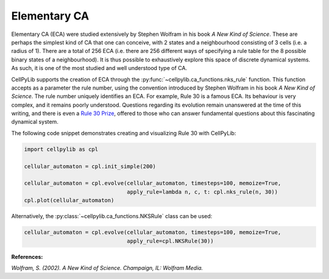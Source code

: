 Elementary CA
-------------

Elementary CA (ECA) were studied extensively by Stephen Wolfram in his book `A New Kind of Science`. These are perhaps
the simplest kind of CA that one can conceive, with 2 states and a neighbourhood consisting of 3 cells (i.e. a radius of
1). There are a total of 256 ECA (i.e. there are 256 different ways of specifying a rule table for the 8 possible binary
states of a neighbourhood). It is thus possible to exhaustively explore this space of discrete dynamical systems. As
such, it is one of the most studied and well understood type of CA.

CellPyLib supports the creation of ECA through the :py:func:`~cellpylib.ca_functions.nks_rule` function. This function
accepts as a parameter the rule number, using the convention introduced by Stephen Wolfram in his book `A New Kind of
Science`. The rule number uniquely identifies an ECA. For example, Rule 30 is a famous ECA. Its behaviour is very
complex, and it remains poorly understood. Questions regarding its evolution remain unanswered at the time of this
writing, and there is even a `Rule 30 Prize <https://www.rule30prize.org/>`_, offered to those who can answer
fundamental questions about this fascinating dynamical system.

The following code snippet demonstrates creating and visualizing Rule 30 with CellPyLib:

.. code-block::

    import cellpylib as cpl

    cellular_automaton = cpl.init_simple(200)

    cellular_automaton = cpl.evolve(cellular_automaton, timesteps=100, memoize=True,
                                    apply_rule=lambda n, c, t: cpl.nks_rule(n, 30))
    cpl.plot(cellular_automaton)

.. image:: _static/rule30.png
    :width: 400

Alternatively, the :py:class:`~cellpylib.ca_functions.NKSRule` class can be used:

.. code-block::

    cellular_automaton = cpl.evolve(cellular_automaton, timesteps=100, memoize=True,
                                    apply_rule=cpl.NKSRule(30))

**References:**

*Wolfram, S. (2002). A New Kind of Science. Champaign, IL: Wolfram Media.*
